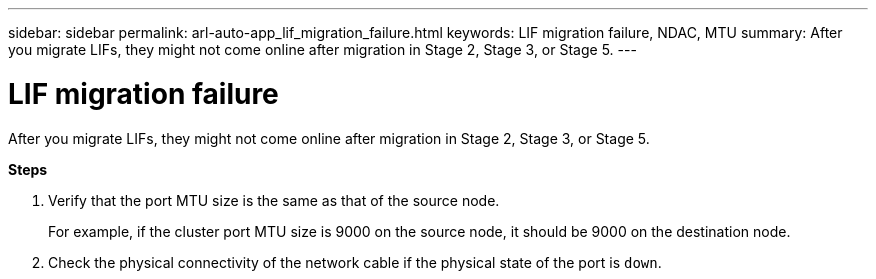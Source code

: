 ---
sidebar: sidebar
permalink: arl-auto-app_lif_migration_failure.html
keywords: LIF migration failure, NDAC, MTU
summary: After you migrate LIFs, they might not come online after migration in Stage 2, Stage 3, or Stage 5.
---

= LIF migration failure
:hardbreaks:
:nofooter:
:icons: font
:linkattrs:
:imagesdir: ./media/

//
// This file was created with NDAC Version 2.0 (August 17, 2020)
//
// 2020-12-02 14:33:55.922036
//

[.lead]
After you migrate LIFs, they might not come online after migration in Stage 2, Stage 3, or Stage 5.

*Steps*

. Verify that the port MTU size is the same as that of the source node.
+
For example, if the cluster port MTU size is 9000 on the source node, it should be 9000 on the destination node.

. Check the physical connectivity of the network cable if the physical state of the port is `down`.
